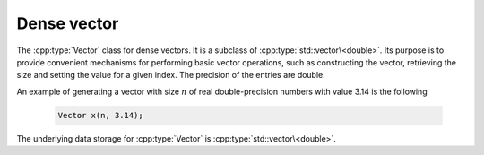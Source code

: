 Dense vector
=============
The :cpp:type:`Vector` class for dense vectors. It is a subclass of :cpp:type:`std::vector\<double>`.
Its purpose is to provide convenient mechanisms for performing basic vector
operations, such as constructing the vector, retrieving the size and setting the value
for a given index. The precision of the entries are double.

An example of generating a vector with size :math:`n` of real double-precision numbers with
value 3.14 is the following


  .. code-block:: cpp

     Vector x(n, 3.14);

     
The underlying data storage for :cpp:type:`Vector` is :cpp:type:`std::vector\<double>`.

.. cpp:class:: Vector

   .. rubric:: Constructors and destructors

   .. cpp:function:: Vector( )

      It creates a default empty vector.


   .. cpp:function:: Vector(int n)

      A vector of size :cpp:type:`n` is created. It allocates memory, and initializes the value
      to 0.

   .. cpp:function:: Vector(int n, double val)

      A vector of size :cpp:type:`n` is created. It allocates memory, and initializes the value to
      :cpp:type:`val`.

   .. rubric:: Member functions for file I/O

   .. cpp:function:: read(std::istream &in)

      Read data from input stream and save the data as a Vector.

   .. cpp:function:: write(std::ostream &out)

      Write a Vector to a out stream with matrix market format.

